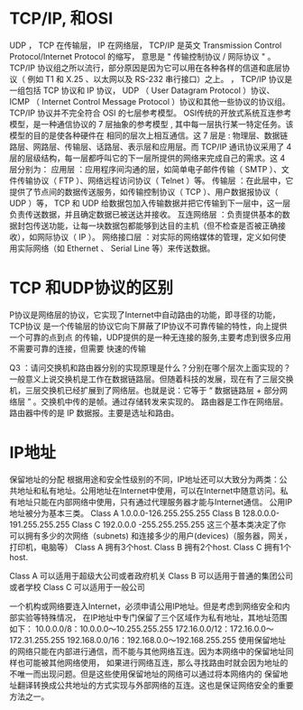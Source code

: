 * TCP/IP, 和OSI
UDP ， TCP 在传输层， IP 在网络层， TCP/IP 是英文 Transmission Control Protocol/Internet Protocol 的缩写，
意思是 " 传输控制协议 / 网际协议 " 。 TCP/IP 协议组之所以流行，部分原因是因为它可以用在各种各样的信道和底层协议（
例如 T1 和 X.25 、以太网以及 RS-232 串行接口）之上。
， TCP/IP 协议是一组包括 TCP 协议和 IP 协议， UDP （ User Datagram Protocol ）协议、 ICMP
 （ Internet Control Message Protocol ）协议和其他一些协议的协议组。
 TCP/IP 协议并不完全符合 OSI 的七层参考模型。
OSI传统的开放式系统互连参考模型，是一种通信协议的 7 层抽象的参考模型 , 其中每一层执行某一特定任务。该模型的目的是使各种硬件在
相同的层次上相互通信。这 7 层是 : 物理层、数据链路层、网路层、传输层、话路层、表示层和应用层。而 TCP/IP 通讯协议采用了 4 
层的层级结构，每一层都呼叫它的下一层所提供的网络来完成自己的需求。这 4 层分别为：
应用层 ：应用程序间沟通的层，如简单电子邮件传输（ SMTP ）、文件传输协议（ FTP ）、网络远程访问协议（ Telnet ）等。
传输层 ：在此层中，它提供了节点间的数据传送服务，如传输控制协议（ TCP ）、用户数据报协议（ UDP ）等， TCP 和 UDP 给数据包加入传输数据并把它传输到下一层中，这一层负责传送数据，并且确定数据已被送达并接收。
互连网络层 ：负责提供基本的数据封包传送功能，让每一块数据包都能够到达目的主机（但不检查是否被正确接收），如网际协议（ IP ）。
网络接口层 ：对实际的网络媒体的管理，定义如何使用实际网络（如 Ethernet 、 Serial Line 等）来传送数据。

* TCP 和UDP协议的区别
P协议是网络层的协议，它实现了Internet中自动路由的功能，即寻径的功能，TCP协议
是一个传输层的协议它向下屏蔽了IP协议不可靠传输的特性，向上提供一个可靠的点到点
的传输，UDP提供的是一种无连接的服务,主要考虑到很多应用不需要可靠的连接，但需要
快速的传输

Q3 ：请问交换机和路由器分别的实现原理是什么？分别在哪个层次上面实现的？
一般意义上说交换机是工作在数据链路层。但随着科技的发展，现在有了三层交换机，三层交换机已经扩展到了网络层。也就是说：它等于 “ 数据链路层 + 部分网络层 ” 。交换机中传的是帧。通过存储转发来实现的。 路由器是工作在网络层。路由器中传的是 IP 数据报。主要是选址和路由。 


* IP地址
保留地址的分配 
根据用途和安全性级别的不同，IP地址还可以大致分为两类：公共地址和私有地址。公用地址在Internet中使用，可以在Internet中随意访问。私有地址只能在内部网络中使用，只有通过代理服务器才能与Internet通信。 
公用IP地址被分为基本三类。
Class A 1.0.0.0-126.255.255.255
Class B 128.0.0.0-191.255.255.255
Class C 192.0.0.0 -255.255.255.255
这三个基本类决定了你可以拥有多少的次网络（subnets) 和连接多少的用户(devices)（服务器，网关，打印机，电脑等）
Class A 拥有3个host.
Class B 拥有2个host.
Class C 拥有1个host.

Class A 可以适用于超级大公司或者政府机关
Class B 可以适用于普通的集团公司或者学校
Class C 可以适用于一般公司

一个机构或网络要连入Internet，必须申请公用IP地址。但是考虑到网络安全和内部实验等特殊情况，
在IP地址中专门保留了三个区域作为私有地址，其地址范围如下： 
10.0.0.0/8：10.0.0.0～10.255.255.255 
172.16.0.0/12：172.16.0.0～172.31.255.255 
192.168.0.0/16：192.168.0.0～192.168.255.255 
使用保留地址的网络只能在内部进行通信，而不能与其他网络互连。因为本网络中的保留地址同样也可能被其他网络使用，
如果进行网络互连，那么寻找路由时就会因为地址的不唯一而出现问题。但是这些使用保留地址的网络可以通过将本网络内的
保留地址翻译转换成公共地址的方式实现与外部网络的互连。这也是保证网络安全的重要方法之一。

